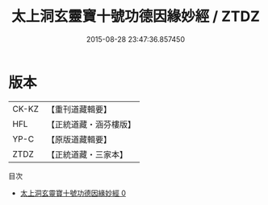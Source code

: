 #+TITLE: 太上洞玄靈寶十號功德因緣妙經 / ZTDZ

#+DATE: 2015-08-28 23:47:36.857450
* 版本
 |     CK-KZ|【重刊道藏輯要】|
 |       HFL|【正統道藏・涵芬樓版】|
 |      YP-C|【原版道藏輯要】|
 |      ZTDZ|【正統道藏・三家本】|
目次
 - [[file:KR5b0021_000.txt][太上洞玄靈寶十號功德因緣妙經 0]]
